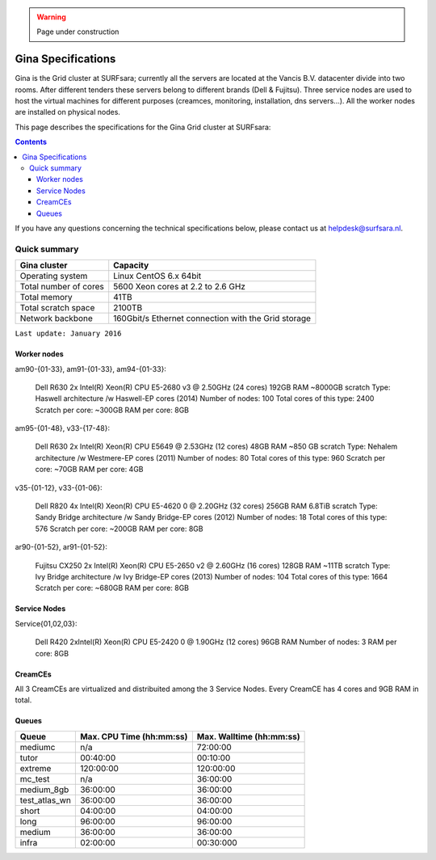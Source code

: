 .. warning:: Page under construction

.. _specs-gina:

*******************
Gina Specifications
*******************

Gina is the Grid cluster at SURFsara; currently all the servers are located at the Vancis B.V. datacenter divide into two rooms. After different tenders these servers belong to different brands (Dell & Fujitsu). Three service nodes are used to host the  virtual machines for different purposes (creamces, monitoring, installation, dns servers...). All the worker nodes are installed on physical nodes.

This page describes the specifications for the Gina Grid cluster at SURFsara:

.. contents:: 
    :depth: 4

If you have any questions concerning the technical specifications below, please contact us at helpdesk@surfsara.nl.


.. _gina-specs-summary:

=============
Quick summary
=============

============================ =====================================================
Gina cluster                 Capacity                                             
============================ =====================================================
Operating system             Linux CentOS 6.x 64bit                              
Total number of cores        5600 Xeon cores at 2.2 to 2.6 GHz                   
Total memory                 41TB                                                 
Total scratch space          2100TB                                              
Network backbone             160Gbit/s Ethernet connection with the Grid storage 
============================ =====================================================

``Last update: January 2016``


Worker nodes
============

am90-{01-33}, am91-{01-33}, am94-{01-33}:

  Dell R630
  2x Intel(R) Xeon(R) CPU E5-2680 v3 @ 2.50GHz (24 cores)
  192GB RAM
  ~8000GB scratch
  Type: Haswell architecture /w Haswell-EP cores (2014)
  Number of nodes: 100
  Total cores of this type: 2400
  Scratch per core: ~300GB
  RAM per core: 8GB


am95-{01-48}, v33-{17-48}:

  Dell R630
  2x Intel(R) Xeon(R) CPU           E5649  @ 2.53GHz (12 cores)
  48GB RAM
  ~850 GB scratch
  Type: Nehalem architecture /w Westmere-EP cores (2011)
  Number of nodes: 80
  Total cores of this type: 960
  Scratch per core: ~70GB
  RAM per core: 4GB

v35-{01-12}, v33-{01-06}:

  Dell R820
  4x Intel(R) Xeon(R) CPU E5-4620 0 @ 2.20GHz (32 cores)
  256GB RAM
  6.8TiB scratch
  Type: Sandy Bridge architecture /w Sandy Bridge-EP cores (2012)
  Number of nodes: 18
  Total cores of this type: 576
  Scratch per core: ~200GB
  RAM per core: 8GB

ar90-{01-52}, ar91-{01-52}:

  Fujitsu CX250
  2x Intel(R) Xeon(R) CPU E5-2650 v2 @ 2.60GHz (16 cores)
  128GB RAM
  ~11TB scratch
  Type: Ivy Bridge architecture /w Ivy Bridge-EP cores (2013)
  Number of nodes: 104
  Total cores of this type: 1664
  Scratch per core: ~680GB
  RAM per core: 8GB
 

Service Nodes
=============

Service{01,02,03}:

  Dell R420
  2xIntel(R) Xeon(R) CPU E5-2420 0 @ 1.90GHz (12 cores)
  96GB RAM
  Number of nodes: 3
  RAM per core: 8GB


CreamCEs
========

All 3 CreamCEs are virtualized and distribuited among the 3 Service Nodes. Every CreamCE has 4 cores and 9GB RAM in total.


Queues
======
 
=============== =========================== ==========================
Queue           Max. CPU Time (hh:mm:ss)    Max. Walltime (hh:mm:ss)
=============== =========================== ==========================
mediumc         n/a                         72:00:00
tutor           00:40:00                    00:10:00
extreme         120:00:00                   120:00:00
mc_test         n/a                         36:00:00
medium_8gb      36:00:00                    36:00:00
test_atlas_wn   36:00:00                    36:00:00
short           04:00:00                    04:00:00
long            96:00:00                    96:00:00
medium          36:00:00                    36:00:00
infra           02:00:00                    00:30:000
=============== =========================== ==========================
